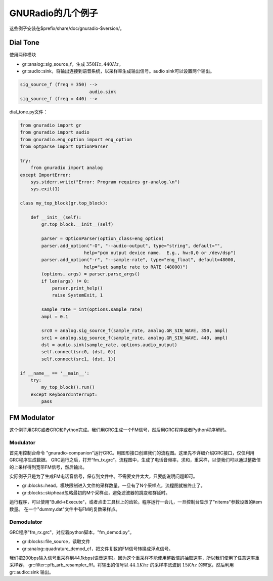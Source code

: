 
GNURadio的几个例子
====================

这些例子安装在$prefix/share/doc/gnuradio-$version/。

Dial Tone
------------

使用两种模块

* gr::analog::sig_source_f，生成 :math:`350Hz,440Hz`。
* gr::audio::sink，将输出连接到语音系统，以采样率生成输出信号。audio sink可以设置两个输出。

.. code:: c

    sig_source_f (freq = 350) -->
                              audio.sink
    sig_source_f (freq = 440) -->

dial_tone.py文件：

.. code:: python

    from gnuradio import gr
    from gnuradio import audio
    from gnuradio.eng_option import eng_option
    from optparse import OptionParser

    try:
        from gnuradio import analog
    except ImportError:
        sys.stderr.write("Error: Program requires gr-analog.\n")
        sys.exit(1)

    class my_top_block(gr.top_block):

        def __init__(self):
            gr.top_block.__init__(self)

            parser = OptionParser(option_class=eng_option)
            parser.add_option("-O", "--audio-output", type="string", default="",
                            help="pcm output device name.  E.g., hw:0,0 or /dev/dsp")
            parser.add_option("-r", "--sample-rate", type="eng_float", default=48000,
                            help="set sample rate to RATE (48000)")
            (options, args) = parser.parse_args()
            if len(args) != 0:
                parser.print_help()
                raise SystemExit, 1

            sample_rate = int(options.sample_rate)
            ampl = 0.1

            src0 = analog.sig_source_f(sample_rate, analog.GR_SIN_WAVE, 350, ampl)
            src1 = analog.sig_source_f(sample_rate, analog.GR_SIN_WAVE, 440, ampl)
            dst = audio.sink(sample_rate, options.audio_output)
            self.connect(src0, (dst, 0))
            self.connect(src1, (dst, 1))

    if __name__ == '__main__':
        try:
            my_top_block().run()
        except KeyboardInterrupt:
            pass

FM Modulator
--------------

这个例子用GRC或者GRC和Python完成。我们用GRC生成一个FM信号，然后用GRC程序或者Python程序解码。

Modulator
~~~~~~~~~~~

首先用控制台命令 "gnuradio-companion"运行GRC。用图形接口创建我们的流程图。这里先不详细介绍GRC接口，仅仅利用GRC程序生成数据。
GRC运行之后，打开“fm_tx.grc”。流程图中，生成了电话音频率，求和，重采样，以便我们可以通过整数倍的上采样得到宽带FM信号，然后输出。

实际例子只是为了生成FM电话音信号，保存到文件中。不需要文件太大，只要能说明问题即可。

* gr::blocks::head，模块限制进入文件的采样数量。一旦有了N个采样点，流程图就被终止了。
* gr::blocks::skiphead忽略最初的M个采样点，避免滤波器的跳变和群延时。

运行程序，可以使用"Build->Execute"，或者点击工具栏上的齿轮。程序运行一会儿，一旦控制台显示了"nitems"参数设置的item数量。
在一个"dummy.dat"文件中有FM的复数采样点。

Demodulator
~~~~~~~~~~~~~~
GRC程序"fm_rx.grc"，对应着python脚本，"fm_demod.py"。

* gr::blocks::file_source，读取文件 
* gr::analog::quadrature_demod_cf，把文件复数的FM信号转换成浮点信号。

我们把200bps输入信号重采样到44.1kbps(语音速率)。因为这个重采样不能使用整数倍的抽取速率，所以我们使用了任意速率重采样器，
gr::filter::pfb_arb_resampler_fff。将输出的信号以 :math:`44.1Khz` 的采样率滤波到 :math:`15Khz` 的带宽，然后利用
gr::audio::sink 输出。